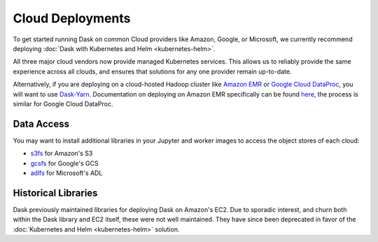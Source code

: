 Cloud Deployments
=================

To get started running Dask on common Cloud providers like Amazon,
Google, or Microsoft, we currently recommend deploying
:doc:`Dask with Kubernetes and Helm <kubernetes-helm>`.

All three major cloud vendors now provide managed Kubernetes services.
This allows us to reliably provide the same experience across all clouds,
and ensures that solutions for any one provider remain up-to-date.

Alternatively, if you are deploying on a cloud-hosted Hadoop cluster like
`Amazon EMR <https://aws.amazon.com/emr/>`_ or `Google Cloud DataProc
<https://cloud.google.com/dataproc/>`_, you will want to use `Dask-Yarn
<https://yarn.dask.org/>`_. Documentation on deploying on Amazon EMR
specifically can be found `here
<https://yarn.dask.org/en/latest/aws-emr.html>`_, the process is similar for
Google Cloud DataProc.

Data Access
-----------

You may want to install additional libraries in your Jupyter and worker images
to access the object stores of each cloud:

-  `s3fs <https://s3fs.readthedocs.io/>`_ for Amazon's S3
-  `gcsfs <https://gcsfs.readthedocs.io/>`_ for Google's GCS
-  `adlfs <http://azure-datalake-store.readthedocs.io/>`_ for Microsoft's ADL

Historical Libraries
--------------------

Dask previously maintained libraries for deploying Dask on Amazon's EC2.
Due to sporadic interest, and churn both within the Dask library and EC2 itself,
these were not well maintained.
They have since been deprecated in favor of the
:doc:`Kubernetes and Helm <kubernetes-helm>` solution.
